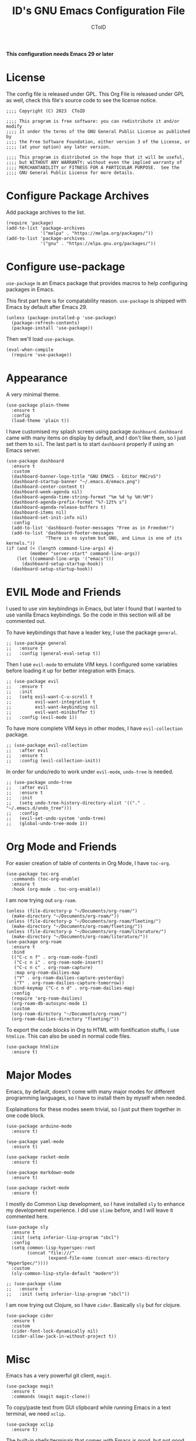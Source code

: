 # Copyright (C) 2023  CToID

# This program is free software: you can redistribute it and/or modify
# it under the terms of the GNU General Public License as published by
# the Free Software Foundation, either version 3 of the License, or
# (at your option) any later version.

# This program is distributed in the hope that it will be useful,
# but WITHOUT ANY WARRANTY; without even the implied warranty of
# MERCHANTABILITY or FITNESS FOR A PARTICULAR PURPOSE.  See the
# GNU General Public License for more details.

#+TITLE: ID's GNU Emacs Configuration File
#+AUTHOR: CToID
#+OPTIONS: num:nil toc:nil

*This configuration needs Emacs 29 or later*

* Table of Contents :TOC_1:noexport:
- [[#license][License]]
- [[#configure-package-archives][Configure Package Archives]]
- [[#configure-use-package][Configure use-package]]
- [[#appearance][Appearance]]
- [[#evil-mode-and-friends][EVIL Mode and Friends]]
- [[#org-mode-and-friends][Org Mode and Friends]]
- [[#major-modes][Major Modes]]
- [[#misc][Misc]]
- [[#custom-defined-functions][Custom-defined Functions]]
- [[#hooks][Hooks]]

* License
:PROPERTIES:
:header-args: :tangle "init.el"
:END:
The config file is released under GPL.  This Org File is released under GPL as
well, check this file's source code to see the license notice.
#+begin_src elisp
;;;; Copyright (C) 2023  CToID

;;;; This program is free software: you can redistribute it and/or modify
;;;; it under the terms of the GNU General Public License as published by
;;;; the Free Software Foundation, either version 3 of the License, or
;;;; (at your option) any later version.

;;;; This program is distributed in the hope that it will be useful,
;;;; but WITHOUT ANY WARRANTY; without even the implied warranty of
;;;; MERCHANTABILITY or FITNESS FOR A PARTICULAR PURPOSE.  See the
;;;; GNU General Public License for more details.
#+end_src

* Configure Package Archives
:PROPERTIES:
:header-args: :tangle "init.el"
:END:
Add package archives to the list.
#+begin_src elisp
(require 'package)
(add-to-list 'package-archives
             '("melpa" . "https://melpa.org/packages/"))
(add-to-list 'package-archives
             '("gnu" . "https://elpa.gnu.org/packages/"))
#+end_src

* Configure use-package
:PROPERTIES:
:header-args: :tangle "init.el"
:END:
~use-package~ is an Emacs package that provides macros to help configuring
packages in Emacs.

This first part here is for compatability reason.  ~use-package~ is shipped with
Emacs by default after Emacs 29.
#+begin_src elisp
(unless (package-installed-p 'use-package)
  (package-refresh-contents)
  (package-install 'use-package))
#+end_src

Then we'll load ~use-package~.
#+begin_src elisp
(eval-when-compile
  (require 'use-package))
#+end_src

* Appearance
:PROPERTIES:
:header-args: :tangle "init.el"
:END:
A very minimal theme.
#+begin_src elisp
(use-package plain-theme
  :ensure t
  :config
  (load-theme 'plain t))
#+end_src

I have customised my splash screen using package ~dashboard~.  ~dashboard~ came
with many items on display by default, and I don't like them, so I just set them
to ~nil~.  The last part is to start ~dashboard~ properly if using an Emacs
server.
#+begin_src elisp
(use-package dashboard
  :ensure t
  :custom
  (dashboard-banner-logo-title "GNU EMACS - Editor MACroS")
  (dashboard-startup-banner "~/.emacs.d/emacs.png")
  (dashboard-center-content t)
  (dashboard-week-agenda nil)
  (dashboard-agenda-time-string-format "%m %d %y %H:%M")
  (dashboard-agenda-prefix-format "%?-12t% s")
  (dashboard-agenda-release-buffers t)
  (dashboard-items nil)
  (dashboard-set-init-info nil)
  :config
  (add-to-list 'dashboard-footer-messages "Free as in Freedom!")
  (add-to-list 'dashboard-footer-messages
               "There is no system but GNU, and Linux is one of its kernels."))
(if (and (< (length command-line-args) 4)
         (member "server-start" command-line-args))
    (let ((command-line-args '("emacs")))
      (dashboard-setup-startup-hook))
  (dashboard-setup-startup-hook))
#+end_src

* EVIL Mode and Friends
:PROPERTIES:
:header-args: :tangle "init.el"
:END:
I used to use vim keybindings in Emacs, but later I found that I wanted to use
vanilla Emacs keybindings.  So the code in this section will all be commented
out.

To have keybindings that have a leader key, I use the package ~general~.
#+begin_src elisp
;; (use-package general
;;   :ensure t
;;   :config (general-eval-setup t))
#+end_src

Then I use ~evil-mode~ to emulate VIM keys.  I configured some variables before
loading it up for better integration with Emacs.
#+begin_src elisp
;; (use-package evil
;;   :ensure t
;;   :init
;;   (setq evil-want-C-u-scroll t
;;         evil-want-integration t
;;         evil-want-keybinding nil
;;         evil-want-minibuffer t)
;;   :config (evil-mode 1))
#+end_src

To have more complete VIM keys in other modes, I have ~evil-collection~ package.
#+begin_src elisp
;; (use-package evil-collection
;;   :after evil
;;   :ensure t
;;   :config (evil-collection-init))
#+end_src

In order for undo/redo to work under ~evil-mode~, ~undo-tree~ is needed.
#+begin_src elisp
;; (use-package undo-tree
;;   :after evil
;;   :ensure t
;;   :init
;;   (setq undo-tree-history-directory-alist '(("." . "~/.emacs.d/undo_tree")))
;;   :config
;;   (evil-set-undo-system 'undo-tree)
;;   (global-undo-tree-mode 1))
#+end_src

* Org Mode and Friends
:PROPERTIES:
:header-args: :tangle "init.el"
:END:
For easier creation of table of contents in Org Mode, I have ~toc-org~.
#+begin_src elisp
(use-package toc-org
  :commands (toc-org-enable)
  :ensure t
  :hook (org-mode . toc-org-enable))
#+end_src

I am now trying out ~org-roam~.
#+begin_src elisp
(unless (file-directory-p "~/Documents/org-roam/")
  (make-directory "~/Documents/org-roam/"))
(unless (file-directory-p "~/Documents/org-roam/fleeting/")
  (make-directory "~/Documents/org-roam/fleeting/"))
(unless (file-directory-p "~/Documents/org-roam/literature/")
  (make-directory "~/Documents/org-roam/literature/"))
(use-package org-roam
  :ensure t
  :bind
  (("C-c n f" . org-roam-node-find)
   ("C-c n i" . org-roam-node-insert)
   ("C-c n c" . org-roam-capture)
   :map org-roam-dailies-map
   ("Y" . org-roam-dailies-capture-yesterday)
   ("T" . org-roam-dailies-capture-tomorrow))
  :bind-keymap ("C-c n d" . org-roam-dailies-map)
  :config
  (require 'org-roam-dailies)
  (org-roam-db-autosync-mode 1)
  :custom
  (org-roam-directory "~/Documents/org-roam/")
  (org-roam-dailies-directory "fleeting/"))
#+end_src

To export the code blocks in Org to HTML with fontification stuffs, I use
~htmlize~.  This can also be used in normal code files.
#+begin_src elisp
(use-package htmlize
  :ensure t)
#+end_src

* Major Modes
:PROPERTIES:
:header-args: :tangle "init.el"
:END:
Emacs, by default, doesn't come with many major modes for different programming
languages, so I have to install them by myself when needed.

Explainations for these modes seem trivial, so I just put them together in one
code block.
#+begin_src elisp
(use-package arduino-mode
  :ensure t)

(use-package yaml-mode
  :ensure t)

(use-package racket-mode
  :ensure t)

(use-package markdown-mode
  :ensure t)

(use-package racket-mode
  :ensure t)
#+end_src

I mostly do Common Lisp development, so I have installed ~sly~ to enhance my
development experience.  I did use ~slime~ before, and I will leave it commented
here.
#+begin_src elisp
(use-package sly
  :ensure t
  :init (setq inferior-lisp-program "sbcl")
  :config
  (setq common-lisp-hyperspec-root
        (concat "file:///"
                (expand-file-name (concat user-emacs-directory "HyperSpec/"))))
  :custom
  (sly-common-lisp-style-default "modern"))

;; (use-package slime
;;   :ensure t
;;   :init (setq inferior-lisp-program "sbcl"))
#+end_src

I am now trying out Clojure, so I have ~cider~.  Basically ~sly~ but for
clojure.
#+begin_src elisp
(use-package cider
  :ensure t
  :custom
  (cider-font-lock-dynamically nil)
  (cider-allow-jack-in-without-project t))
#+end_src

* Misc
:PROPERTIES:
:header-args: :tangle "init.el"
:END:
Emacs has a very powerful git client, ~magit~.
#+begin_src elisp
(use-package magit
  :ensure t
  :commands (magit magit-clone))
#+end_src

To copy/paste text from GUI clipboard while running Emacs in a text terminal, we
need ~xclip~.
#+begin_src elisp
(use-package xclip
  :ensure t)
#+end_src

The built-in shells/terminals that comes with Emacs is good, but not good
enough.  So I have ~eat~ to provide a decent terminal emulator in Emacs, and
it really does a great job.  It can also be integrated with Eshell.  The reason
why ~eshell-visual-commands~ is set to ~nil~ is that Eat is already been
integrated into Eshell, so no need to open a new terminal window for those
visual commands.
#+begin_src elisp
(use-package eat
  :ensure t
  :config
  (eat-eshell-mode)
  (eat-eshell-visual-command-mode)
  :custom
  (eshell-visual-commands nil))
#+end_src

Sometimes I'll need some hints while typing keystrokes, this is the time when
~which-key~ comes in handy.
#+begin_src elisp
(use-package which-key
  :ensure t
  :custom
  (which-key-side-window-location 'bottom)
  (which-key-sort-uppercase-first nil)
  (which-key-add-column-padding 0)
  (which-key-max-display-columns nil)
  (which-key-side-window-max-height 0.25)
  (which-key-idle-delay 0.5)
  (which-key-max-description-length 25)
  :config
  (which-key-mode))
#+end_src

I'd like to have quick access to the files I have recently opened, thus I need
to configure ~recentf~.  It comes with Emacs by default.
#+begin_src elisp
(use-package recentf
  :custom
  (recentf-max-menu-items 10)
  (recentf-max-saved-itmes 10)
  (add-to-list 'recentf-exclude "\\.last\\'")
  :config
  (recentf-mode 1))
#+end_src

I use ~emms~ to play music within Emacs, and I have defined a custom function to
change the music volume.
| Keys    | Action                      |
|---------+-----------------------------|
| C-c m p | Pause current playing track |
| C-c m + | Increase volume             |
| C-c m - | Decrease volume             |
#+begin_src elisp
(use-package emms
  :ensure t
  :custom
  (emms-player-list '(emms-player-mpv))
  (emms-info-functions '(emms-info-native))
  (emms-volume-change-function #'emms-volume-mpv-change)
  :config
  (emms-all)
  :bind
  (("C-c m p" . emms-pause)
   ("C-c m +" . emms-volume-mode-plus)
   ("C-c m -" . emms-volume-mode-minus)))
#+end_src

Emacs has integrated tree-sitter into it since version 29, but setting up those
libraries are kinda annoying, so I have ~treesit-auto~ to auto set them up when
needed.
#+begin_src elisp
(use-package treesit-auto
  :ensure t
  :custom
  (treesit-auto-install 'prompt)
  :config
  (global-treesit-auto-mode))
#+end_src

~unfill~ is a package to undo ~fill-region~ or ~fill-paragraph~.
#+begin_src elisp
(use-package unfill
  :ensure t)
#+end_src

Sometimes I’ll need to have multiple cursors.
#+begin_src elisp
(use-package multiple-cursors
  :ensure t)
#+end_src

* Custom-defined Functions
I have defined several functions to help me setup my Emacs.

** Startup Function
This function will be called after Emacs has started up, so these actions won't
slow Emacs down during starting.
#+begin_src elisp :noweb yes :tangle "init.el"
(defun startup-function ()
  (require 'org)
  <<ibuf-ext>>
  <<customize-variable>>
  <<set-default-variables>>
  <<add-hook-org-indent>>
  <<add-hook-ibuffer-group>>
  <<add-hook-line-numbers>>
  <<savehist>>
  <<font-and-key>>
  <<org-variable-pitch>>
  <<auto-fill-mode-for-org>>
  <<electric-quote-mode-for-org>>
  <<init-package>>)
#+end_src

First, load the ~ibuf-ext~ package to have a better Ibuffer experience.
#+begin_src elisp :noweb-ref ibuf-ext
(require 'ibuf-ext)
#+end_src

We'll then set several variables up.  Most of my custom built-in variables are
set via Emacs' built-in "customize" functionality, and can be found in
[[file:custom-var.el][custom-var.el]], but some variables cannot be set by that for various of reasons,
so they are set here.  Package related variables are set using ~use-package~'s
~:custom~ functionality, as you can see from previous sections.
#+begin_src elisp :noweb-ref customize-variable
(setq frame-title-format "%b - GNU Emacs"
      default-input-method "chinese-array30"
      completion-ignore-case t
      initial-buffer-choice (lambda () (dashboard-open)))
#+end_src

Then I set my preferred indentations for some programming languages.  These are
used when creating a new file of that language.
#+begin_src elisp :noweb-ref set-default-variables
(setq-default python-indent-offset 2
              rust-indent-offset 2
              css-indent-offset 2
              js-indent-level 2
              standard-indent 2
              perl-indent-level 2)
#+end_src

This will automatically enable ~org-indent-mode~ after one enters Org Mode.
~org-indent-mode~ will make Org Mode looks better.
#+begin_src elisp :noweb-ref add-hook-org-indent
;; (add-hook 'org-mode-hook 'org-indent-mode)
#+end_src

This switches ibuffer to my customised filter group, the group definition can be
found in ~custom-var.el~.
#+begin_src elisp :noweb-ref add-hook-ibuffer-group
(add-hook 'ibuffer-mode-hook
          (lambda ()
            (ibuffer-switch-to-saved-filter-groups "customized")))
#+end_src

While using Emacs to view image or webpage, you'll still get line numbers
displayed on the left.  It's kinda annoying, so I have the following hooks to
automatically disable ~display-line-numbers-mode~ while entering these modes.
#+begin_src elisp :noweb-ref add-hook-line-numbers
(add-hook 'image-mode-new-window-functions
          (lambda (arg)
            (display-line-numbers-mode -1)))

(add-hook 'xwidget-webkit-mode-hook
          (lambda ()
            (display-line-numbers-mode -1)))
#+end_src

I want Emacs to remember what I typed in minibuffer, so I enable ~savehist-mode~.
#+begin_src elisp :noweb-ref savehist
(savehist-mode 1)
#+end_src

Setting default coding system.
#+begin_src elisp :noweb-ref coding-system
(set-default-coding-systems 'utf-8)
#+end_src

The following two functions are used to setup fonts and keybindings.
#+begin_src elisp :noweb-ref font-and-key
(set-fonts)
(set-keys)
(set-fonts-frame)
#+end_src

Use variable-pitch font in Org Mode.
#+begin_src elisp :noweb-ref org-variable-pitch
(add-hook 'org-mode-hook #'variable-pitch-mode)
#+end_src

Turn on ~auto-fill-mode~ for both Org Mode and Org Capture Mode.  The default
~fill-column~ is set to 80.
#+begin_src elisp :noweb-ref auto-fill-mode-for-org
(add-hook 'org-mode-hook #'auto-fill-mode)
(add-hook 'org-capture-mode-hook #'auto-fill-mode)
#+end_src

Turn on ~electric-quote-local-mode~ for Org mode buffers so one can easily
insert “ and ”.  If one needs to insert ` and ', type ~C-q `~ or ~C-q '~.
#+begin_src elisp :noweb-ref electric-quote-mode-for-org
(add-hook 'org-mode-hook #'electric-quote-local-mode)
(add-hook 'org-capture-mode-hook #'electric-quote-local-mode)
#+end_src

Initialize packages, i.e. get their paths into ~load-path~.
#+begin_src elisp :noweb-ref init-package
(package-initialize)
#+end_src

** Toggle Background Transparency
This is a small helper function to toggle the background transparency.
#+begin_src elisp :tangle "init.el"
(defun toggle-transparency ()
  (interactive)
  (let ((alpha (frame-parameter nil 'alpha-background)))
    (set-frame-parameter nil 'alpha-background
                         (if (= alpha 100) 85 100))))
#+end_src

** Setting Fonts and Faces
I have two functions to set fonts, one will be executed after every time when
there's a frame is created, and the other one will only be executed once when
the Emacs daemon started.

This is due to a strange bug I encountered while using Emacs daemon, that is, if
I have a frame in workspace 1, and I created another one in workspace 2, the
minibuffer of the frame in workspace 1 will grow for some reason, and cannot be
shrink back to its normal size.  I found out this is because of setting face
attributes repeatedly, so I decided to put those codes into another function
that only executes once, which will be the ~set-font~ function.
#+begin_src elisp :tangle "init.el" :noweb yes
(defun set-fonts ()
  (let ((font-height 140))
    <<font-scale>>
    <<basic-face-attributes>>))
#+end_src

Because some fonts have bigger height, and they will cause the line to have
different line height, so I have to scale them down here.
#+begin_src elisp :noweb-ref font-scale
(setq face-font-rescale-alist '(("Noto Sans Mono CJK TC" . 0.92)
                                ("Noto Sans Mono CJK SC" . 0.92)
                                ("Noto Sans Mono CJK JP" . 0.92)
                                ("Noto Sans Mono" . 0.92)))
#+end_src

These set the attributes of basic faces.  I am also setting some org faces here
to be fixed-pitch, since I want to use Org Mode in variable-pitch.
#+begin_src elisp :noweb-ref basic-face-attributes
(set-face-attribute 'default nil
                    :family "IBMPlexMono"
                    :height font-height)
(set-face-attribute 'variable-pitch nil
                    :family "IBMPlexSerif"
                    :inherit 'default)
(set-face-attribute 'fixed-pitch nil
                    :family "IBMPlexMono"
                    :inherit 'default)
(set-face-attribute 'dashboard-items-face nil
                    :height font-height)
(set-face-attribute 'org-default nil
                    :inherit 'variable-pitch)
(set-face-attribute 'org-block nil
                    :inherit 'fixed-pitch)
(set-face-attribute 'org-verbatim nil
                    :inherit 'fixed-pitch)
(set-face-attribute 'org-code nil
                    :inherit 'fixed-pitch)
(set-face-attribute 'org-table nil
                    :inherit 'fixed-pitch)
(set-face-attribute 'org-drawer nil
                    :inherit 'fixed-pitch)
(set-face-attribute 'org-special-keyword nil
                    :inherit 'fixed-pitch)
(set-face-attribute 'org-property-value nil
                    :inherit 'fixed-pitch)
#+end_src

This function will be executed after every time a frame is created.
#+begin_src elisp :tangle "init.el" :noweb yes
(defun set-fonts-frame ()
  (let ((font-height 140))
    <<set-cjk-fonts>>))
#+end_src

Set default fonts for Chinese, Japanese characters and rarely used symbols.
#+begin_src elisp :noweb-ref set-cjk-fonts
(set-fontset-font "fontset-default" 'han (font-spec :family "GenYoMin TW"))
(set-fontset-font "fontset-default" 'han (font-spec :family "HanaMinA")
                  nil 'append)
(set-fontset-font "fontset-default" 'han (font-spec :family "HanaMinB")
                  nil 'append)
(set-fontset-font "fontset-default" 'han
                  (font-spec :family "Noto Sans Mono CJK TC") nil 'append)
(set-fontset-font "fontset-default" 'han
                  (font-spec :family "Noto Sans Mono CJK SC") nil 'append)
(set-fontset-font "fontset-default" 'big5 (font-spec :family "GenYoMin TW"))
(set-fontset-font "fontset-default" 'big5 (font-spec :family "HanaMinA")
                  nil 'append)
(set-fontset-font "fontset-default" 'big5 (font-spec :family "HanaMinB")
                  nil 'append)
(set-fontset-font "fontset-default" 'big5
                  (font-spec :family "Noto Sans Mono CJK TC") nil 'append)
(set-fontset-font "fontset-default" 'big5
                  (font-spec :family "Noto Sans Mono CJK SC") nil 'append)
(set-fontset-font "fontset-default" 'kana
                  (font-spec :family "Noto Sans Mono CJK JP"))
(set-fontset-font "fontset-default" 'symbol (font-spec :family "IBMPlexMono"))
(set-fontset-font "fontset-default" 'symbol (font-spec :family "Noto Sans Mono")
                  nil 'append)
#+end_src

** Set Keybindings
I have a few custom keybindings, since I now mainly use vanilla Emacs
keybindings.  Package-related keybindings can be found in their own section.
| Keys         | Actions                                          |
|--------------+--------------------------------------------------|
| C-wheel-up   | Enlarge text size                                |
| C-wheel-down | Reduce text size                                 |
| C-x C-r      | Open a buffer displaying recently modified files |
| C-M-=        | Count words                                      |
| C-x C-b      | Ibuffer                                          |
#+begin_src elisp :tangle "init.el"
(defun set-keys ()
  (dolist (keybinding '(("<C-wheel-up>" . text-scale-increase)
                        ("<C-wheel-down>" . text-scale-decrease)
                        ("C-x C-r" . recentf-open-files)
                        ("C-M-=" . count-words)
                        ("C-x C-b" . ibuffer)))
    (global-set-key (kbd (car keybinding)) (cdr keybinding))))
#+end_src

** EMMS MPV Volume Change Function
Since EMMS adjust the master volume, and that's not what I want.  So I wrote a
function to change the volume of the MPV process.
#+begin_src elisp :tangle "init.el"
(defvar emms-volume--mpv)

(defun emms-volume--mpv-get-volume ()
  (emms-player-mpv-cmd '(get_property volume)
                       (lambda (vol err)
                         (setq emms-volume--mpv (truncate vol)))))

(defun emms-volume-mpv-change (amount)
  (unless (boundp 'emms-volume--mpv)
    (emms-volume--mpv-get-volume))
  (let* ((cur-vol emms-volume--mpv)
         (new-vol (+ amount cur-vol)))
    (cond ((> new-vol 100)
           (setq new-vol 100))
          ((< new-vol 0)
           (setq new-vol 0))
          (t nil))
    (setq emms-volume--mpv new-vol)
    (emms-player-mpv-cmd `(set_property volume ,new-vol))
    (message (format "Volume: %s" new-vol))))
#+end_src

** Open Current URL in External Browser (Webkit)
This mimics the similar function found in EWW.
#+begin_src elisp :tangle "init.el"
(defun xwidget-webkit-with-external-browser ()
  (interactive nil xwidget-webkit-mode)
  (funcall browse-url-secondary-browser-function
           (xwidget-webkit-uri (xwidget-webkit-current-session))))

(add-hook 'xwidget-webkit-mode-hook
          (lambda ()
            (keymap-set xwidget-webkit-mode-map "&"
                        'xwidget-webkit-with-external-browser)))
#+end_src

** Idle Timer for Garbage Collection
I don't want Emacs to collect garbages while I am doing stuffs, so I've set
~gc-cons-threshold~ to a high number (currently 1G,) then have Emacs collect
garbages while I am not using it through idle timer.
#+begin_src elisp :tangle "init.el"
(defvar gc-idle-timer
  (run-with-idle-timer 8 t #'garbage-collect)
  "The idle timer to run garbage collection")
#+end_src

* Hooks
:PROPERTIES:
:header-args: :tangle "init.el"
:END:
Setup some stuffs after Emacs starts up.  The function has already explained
above.
#+begin_src elisp
(add-hook 'emacs-startup-hook #'startup-function)
#+end_src

Due to some unknown reason, I have to reset fonts after making a new frame.  I
also revert dashboard buffer after making each frames, so changes to the
dashboard in one frame will not affect that in other frames.
#+begin_src elisp
(add-hook 'server-after-make-frame-hook
          #'set-fonts-frame)
#+end_src
